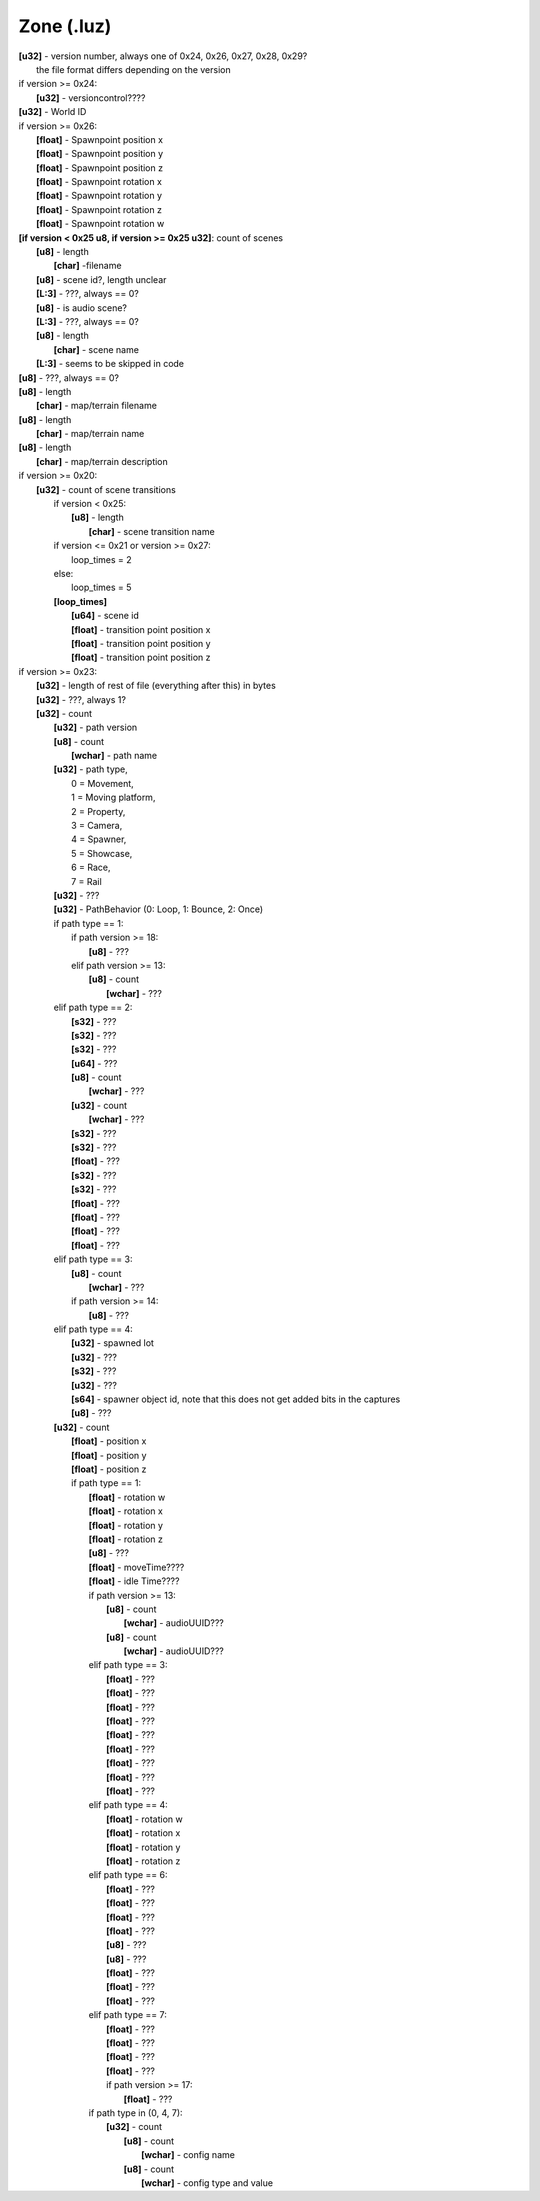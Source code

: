 Zone (.luz)
^^^^^^^^^^^

| **[u32]** - version number, always one of 0x24, 0x26, 0x27, 0x28, 0x29?
|	the file format differs depending on the version
| if version >= 0x24:
| 	**[u32]** - versioncontrol????
| **[u32]** - World ID
| if version >= 0x26:
| 	**[float]** - Spawnpoint position x
| 	**[float]** - Spawnpoint position y
| 	**[float]** - Spawnpoint position z
| 	**[float]** - Spawnpoint rotation x
| 	**[float]** - Spawnpoint rotation y
| 	**[float]** - Spawnpoint rotation z
| 	**[float]** - Spawnpoint rotation w
| **[if version < 0x25 u8, if version >= 0x25 u32]**: count of scenes
| 	**[u8]** - length
| 		**[char]** -filename
| 	**[u8]** - scene id?, length unclear
| 	**[L:3]** - ???, always == 0?
| 	**[u8]** - is audio scene?
| 	**[L:3]** - ???, always == 0?
| 	**[u8]** - length
| 		**[char]** - scene name
| 	**[L:3]** - seems to be skipped in code
| **[u8]** - ???, always == 0?
| **[u8]** - length
| 	**[char]** - map/terrain filename
| **[u8]** - length
| 	**[char]** - map/terrain name
| **[u8]** - length
| 	**[char]** - map/terrain description
| if version >= 0x20:
| 	**[u32]** - count of scene transitions
| 		if version < 0x25:
| 			**[u8]** - length
| 				**[char]** - scene transition name
| 		if version <= 0x21 or version >= 0x27:
| 			loop_times = 2
| 		else:
| 			loop_times = 5
| 		**[loop_times]**
| 			**[u64]** - scene id
| 			**[float]** - transition point position x
| 			**[float]** - transition point position y
|			**[float]** - transition point position z
| if version >= 0x23:
| 	**[u32]** - length of rest of file (everything after this) in bytes
| 	**[u32]** - ???, always 1?
| 	**[u32]** - count
| 		**[u32]** - path version
| 		**[u8]** - count
| 			**[wchar]** - path name
| 		**[u32]** - path type,
| 			0 = Movement,
| 			1 = Moving platform,
| 			2 = Property,
| 			3 = Camera,
| 			4 = Spawner,
| 			5 = Showcase,
| 			6 = Race,
| 			7 = Rail
| 		**[u32]** - ???
| 		**[u32]** - PathBehavior (0: Loop, 1: Bounce, 2: Once)
| 		if path type == 1:
| 			if path version >= 18:
| 				**[u8]** - ???
| 			elif path version >= 13:
| 				**[u8]** - count
| 					**[wchar]** - ???
| 		elif path type == 2:
|			**[s32]** - ???
| 			**[s32]** - ???
| 			**[s32]** - ???
| 			**[u64]** - ???
| 			**[u8]** - count
| 				**[wchar]** - ???
| 			**[u32]** - count
| 				**[wchar]** - ???
| 			**[s32]** - ???
| 			**[s32]** - ???
| 			**[float]** - ???
| 			**[s32]** - ???
| 			**[s32]** - ???
| 			**[float]** - ???
| 			**[float]** - ???
| 			**[float]** - ???
| 			**[float]** - ???
| 		elif path type == 3:
| 			**[u8]** - count
| 				**[wchar]** - ???
| 			if path version >= 14:
| 				**[u8]** - ???
| 		elif path type == 4:
| 			**[u32]** - spawned lot
| 			**[u32]** - ???
| 			**[s32]** - ???
| 			**[u32]** - ???
| 			**[s64]** - spawner object id, note that this does not get added bits in the captures
| 			**[u8]** - ???
| 		**[u32]** - count
| 			**[float]** - position x
| 			**[float]** - position y
| 			**[float]** - position z
| 			if path type == 1:
| 				**[float]** - rotation w
| 				**[float]** - rotation x
| 				**[float]** - rotation y
| 				**[float]** - rotation z
| 				**[u8]** - ???
| 				**[float]** - moveTime????
| 				**[float]** - idle Time????
| 				if path version >= 13:
| 					**[u8]** - count
| 						**[wchar]** - audioUUID???
| 					**[u8]** - count
| 						**[wchar]** - audioUUID???
| 				elif path type == 3:
| 					**[float]** - ???
| 					**[float]** - ???
| 					**[float]** - ???
| 					**[float]** - ???
| 					**[float]** - ???
| 					**[float]** - ???
| 					**[float]** - ???
| 					**[float]** - ???
| 					**[float]** - ???
|				elif path type == 4:
| 					**[float]** - rotation w
| 					**[float]** - rotation x
| 					**[float]** - rotation y
| 					**[float]** - rotation z
| 				elif path type == 6:
| 					**[float]** - ???
| 					**[float]** - ???
| 					**[float]** - ???
| 					**[float]** - ???
| 					**[u8]** - ???
| 					**[u8]** - ???
| 					**[float]** - ???
| 					**[float]** - ???
| 					**[float]** - ???
| 				elif path type == 7:
| 					**[float]** - ???
| 					**[float]** - ???
| 					**[float]** - ???
| 					**[float]** - ???
| 					if path version >= 17:
| 						**[float]** - ???
| 				if path type in (0, 4, 7):
| 					**[u32]** - count
| 						**[u8]** - count
| 							**[wchar]** - config name
| 						**[u8]** - count
| 							**[wchar]** - config type and value
